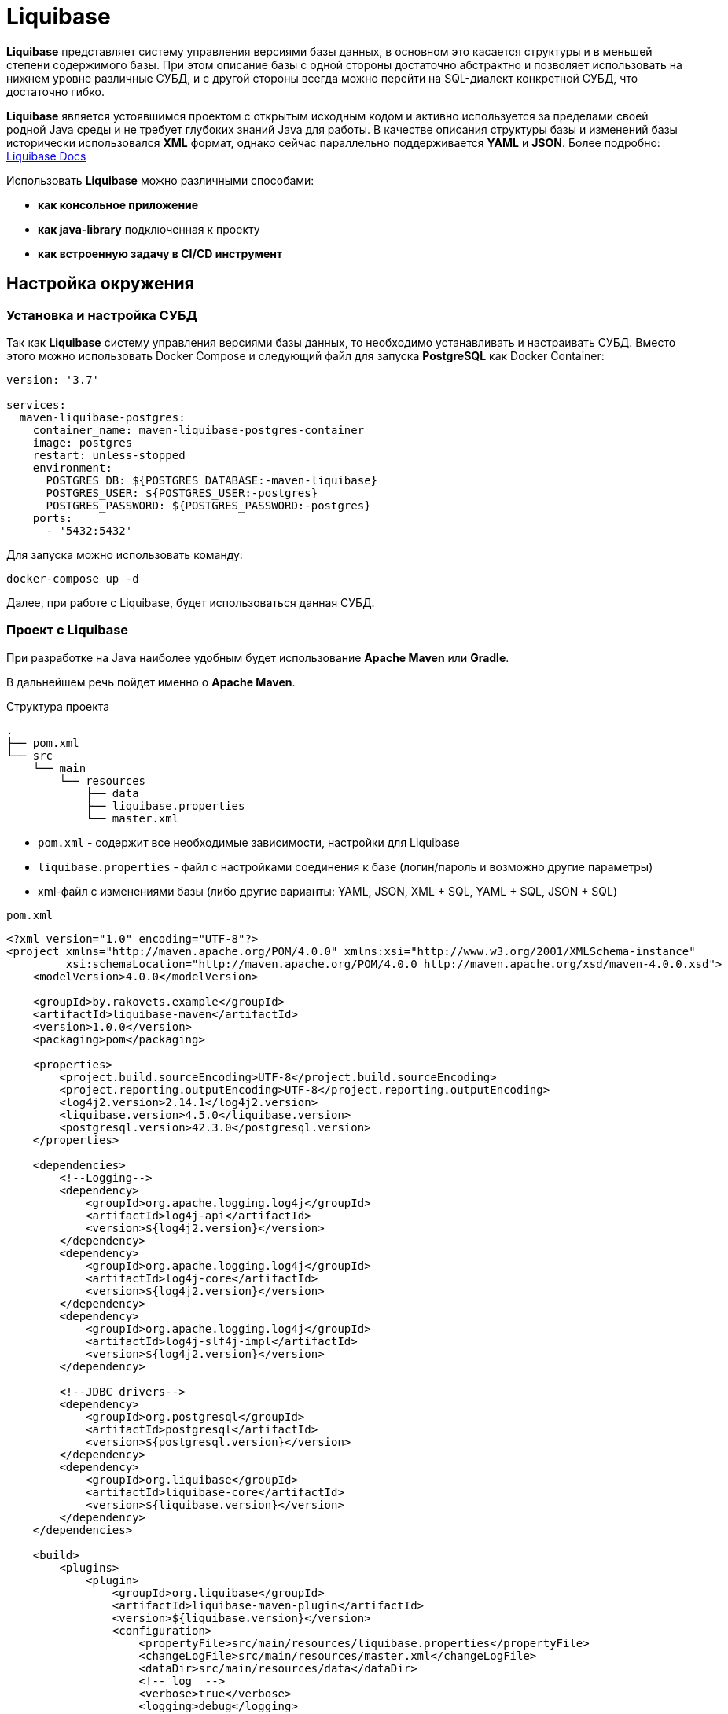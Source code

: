 = Liquibase

*Liquibase* представляет систему управления версиями базы данных, в основном это касается структуры и в меньшей степени содержимого базы.
При этом описание базы с одной стороны достаточно абстрактно и позволяет использовать на нижнем уровне различные СУБД, и с другой стороны всегда можно перейти на SQL-диалект конкретной СУБД, что достаточно гибко.

*Liquibase* является устоявшимся проектом с открытым исходным кодом и активно используется за пределами своей родной Java среды и не требует глубоких знаний Java для работы. В качестве описания структуры базы и изменений базы исторически использовался *XML* формат, однако сейчас параллельно поддерживается *YAML* и *JSON*. Более подробно: link:https://docs.liquibase.com/home.html[Liquibase Docs]

Использовать *Liquibase* можно различными способами:

* *как консольное приложение*
* *как java-library* подключенная к проекту
* *как встроенную задачу в CI/CD инструмент*

== Настройка окружения

=== Установка и настройка СУБД

Так как *Liquibase* систему управления версиями базы данных, то необходимо устанавливать и настраивать СУБД. Вместо этого можно использовать Docker Compose и следующий файл для запуска *PostgreSQL* как Docker Container:

[source,yaml]
----
version: '3.7'

services:
  maven-liquibase-postgres:
    container_name: maven-liquibase-postgres-container
    image: postgres
    restart: unless-stopped
    environment:
      POSTGRES_DB: ${POSTGRES_DATABASE:-maven-liquibase}
      POSTGRES_USER: ${POSTGRES_USER:-postgres}
      POSTGRES_PASSWORD: ${POSTGRES_PASSWORD:-postgres}
    ports:
      - '5432:5432'
----

Для запуска можно использовать команду:

[source,shell script]
----
docker-compose up -d
----

Далее, при работе с Liquibase, будет использоваться данная СУБД.

=== Проект с Liquibase

При разработке на Java наиболее удобным будет использование *Apache Maven* или *Gradle*.

В дальнейшем речь пойдет именно о *Apache Maven*.

.Структура проекта
----
.
├── pom.xml
└── src
    └── main
        └── resources
            ├── data
            ├── liquibase.properties
            └── master.xml
----

* `pom.xml` - содержит все необходимые зависимости, настройки для Liquibase
* `liquibase.properties` - файл с настройками соединения к базе (логин/пароль и возможно другие параметры)
* xml-файл с изменениями базы (либо другие варианты: YAML, JSON, XML + SQL, YAML + SQL, JSON + SQL)

.`pom.xml`
[source,xml]
----
<?xml version="1.0" encoding="UTF-8"?>
<project xmlns="http://maven.apache.org/POM/4.0.0" xmlns:xsi="http://www.w3.org/2001/XMLSchema-instance"
         xsi:schemaLocation="http://maven.apache.org/POM/4.0.0 http://maven.apache.org/xsd/maven-4.0.0.xsd">
    <modelVersion>4.0.0</modelVersion>

    <groupId>by.rakovets.example</groupId>
    <artifactId>liquibase-maven</artifactId>
    <version>1.0.0</version>
    <packaging>pom</packaging>

    <properties>
        <project.build.sourceEncoding>UTF-8</project.build.sourceEncoding>
        <project.reporting.outputEncoding>UTF-8</project.reporting.outputEncoding>
        <log4j2.version>2.14.1</log4j2.version>
        <liquibase.version>4.5.0</liquibase.version>
        <postgresql.version>42.3.0</postgresql.version>
    </properties>

    <dependencies>
        <!--Logging-->
        <dependency>
            <groupId>org.apache.logging.log4j</groupId>
            <artifactId>log4j-api</artifactId>
            <version>${log4j2.version}</version>
        </dependency>
        <dependency>
            <groupId>org.apache.logging.log4j</groupId>
            <artifactId>log4j-core</artifactId>
            <version>${log4j2.version}</version>
        </dependency>
        <dependency>
            <groupId>org.apache.logging.log4j</groupId>
            <artifactId>log4j-slf4j-impl</artifactId>
            <version>${log4j2.version}</version>
        </dependency>

        <!--JDBC drivers-->
        <dependency>
            <groupId>org.postgresql</groupId>
            <artifactId>postgresql</artifactId>
            <version>${postgresql.version}</version>
        </dependency>
        <dependency>
            <groupId>org.liquibase</groupId>
            <artifactId>liquibase-core</artifactId>
            <version>${liquibase.version}</version>
        </dependency>
    </dependencies>

    <build>
        <plugins>
            <plugin>
                <groupId>org.liquibase</groupId>
                <artifactId>liquibase-maven-plugin</artifactId>
                <version>${liquibase.version}</version>
                <configuration>
                    <propertyFile>src/main/resources/liquibase.properties</propertyFile>
                    <changeLogFile>src/main/resources/master.xml</changeLogFile>
                    <dataDir>src/main/resources/data</dataDir>
                    <!-- log  -->
                    <verbose>true</verbose>
                    <logging>debug</logging>
                    <promptOnNonLocalDatabase>false</promptOnNonLocalDatabase>
                </configuration>
            </plugin>
        </plugins>
    </build>
</project>
----

Файл с настройками соединения к базе

.`liquibase.properties`
[source,properties]
----
username=postgres
password=postgres
url=jdbc:postgresql://localhost:5432/maven-liquibase?prepareThreshold=0&stringtype=unspecified
----

Основным понятием liquibase являются так называемые *changesets* (*изменения базы*). Они могут включать в себя как изменения структуры, так и изменение данных. Для контроля примененных *changesets* *Liquibase* использует таблицы `databasechangelog` и `databasechangeloglock`.

.Main changeLogFile `master.xml`
[source, xml]
----
<?xml version="1.1" encoding="UTF-8" standalone="no"?>
<databaseChangeLog xmlns="http://www.liquibase.org/xml/ns/dbchangelog"
                   xmlns:xsi="http://www.w3.org/2001/XMLSchema-instance"
                   xsi:schemaLocation="http://www.liquibase.org/xml/ns/dbchangelog http://www.liquibase.org/xml/ns/dbchangelog/dbchangelog-3.6.xsd">

    <changeSet context="legacy" author="author (generated)" id="1">
        <createTable tableName="test">
            <column autoIncrement="true" name="id" type="SERIAL">
                <constraints nullable="false"/>
            </column>
            <column name="user_name" type="VARCHAR(255)"/>
            <column name="preferences" type="TEXT"/>
        </createTable>

        <rollback>
            <dropTable tableName="test" />
        </rollback>
    </changeSet>
</databaseChangeLog>

----

== Обновление БД

[source,shell script]
----
mvn liquibase:update
----

Здесь выполняется `liquibase:update` для базы указанной в `liquibase.properties` из `liquibase.url`, которая указана в стандартном JDBC формате.

.Output
----
[INFO] Scanning for projects...
[INFO]
[INFO] ----------------< by.rakovets.example:liquibase-maven >-----------------
[INFO] Building liquibase-maven 1.0.0
[INFO] --------------------------------[ pom ]---------------------------------
[INFO]
[INFO] --- liquibase-maven-plugin:4.5.0:update (default-cli) @ liquibase-maven ---
[INFO] ------------------------------------------------------------------------
[INFO] Loading artifacts into URLClassLoader
[INFO]   artifact: file:/home/rakovets/.m2/repository/org/apache/logging/log4j/log4j-api/2.14.1/log4j-api-2.14.1.jar
[INFO]   artifact: file:/home/rakovets/.m2/repository/org/apache/logging/log4j/log4j-core/2.14.1/log4j-core-2.14.1.jar
[INFO]   artifact: file:/home/rakovets/.m2/repository/org/apache/logging/log4j/log4j-slf4j-impl/2.14.1/log4j-slf4j-impl-2.14.1.jar
[INFO]   artifact: file:/home/rakovets/.m2/repository/org/slf4j/slf4j-api/1.7.25/slf4j-api-1.7.25.jar
[INFO]   artifact: file:/home/rakovets/.m2/repository/org/postgresql/postgresql/42.3.0/postgresql-42.3.0.jar
[INFO]   artifact: file:/home/rakovets/.m2/repository/org/checkerframework/checker-qual/3.5.0/checker-qual-3.5.0.jar
[INFO]   artifact: file:/home/rakovets/.m2/repository/org/liquibase/liquibase-core/4.5.0/liquibase-core-4.5.0.jar
[INFO]   artifact: file:/home/rakovets/.m2/repository/javax/xml/bind/jaxb-api/2.3.0/jaxb-api-2.3.0.jar
[INFO]   artifact: file:/home/rakovets/dev/exp/liquibase/target/classes/
[INFO]   artifact: file:/home/rakovets/dev/exp/liquibase/target/test-classes/
[INFO] ------------------------------------------------------------------------
[INFO] Loading artifacts into URLClassLoader
[INFO]   artifact: file:/home/rakovets/.m2/repository/org/apache/logging/log4j/log4j-api/2.14.1/log4j-api-2.14.1.jar
[INFO]   artifact: file:/home/rakovets/.m2/repository/org/apache/logging/log4j/log4j-core/2.14.1/log4j-core-2.14.1.jar
[INFO]   artifact: file:/home/rakovets/.m2/repository/org/apache/logging/log4j/log4j-slf4j-impl/2.14.1/log4j-slf4j-impl-2.14.1.jar
[INFO]   artifact: file:/home/rakovets/.m2/repository/org/slf4j/slf4j-api/1.7.25/slf4j-api-1.7.25.jar
[INFO]   artifact: file:/home/rakovets/.m2/repository/org/postgresql/postgresql/42.3.0/postgresql-42.3.0.jar
[INFO]   artifact: file:/home/rakovets/.m2/repository/org/checkerframework/checker-qual/3.5.0/checker-qual-3.5.0.jar
[INFO]   artifact: file:/home/rakovets/.m2/repository/org/liquibase/liquibase-core/4.5.0/liquibase-core-4.5.0.jar
[INFO]   artifact: file:/home/rakovets/.m2/repository/javax/xml/bind/jaxb-api/2.3.0/jaxb-api-2.3.0.jar
[INFO]   artifact: file:/home/rakovets/dev/exp/liquibase/target/classes/
[INFO]   artifact: file:/home/rakovets/dev/exp/liquibase/target/test-classes/
[INFO] ------------------------------------------------------------------------
[project, pluginDescriptor]
[INFO] Parsing Liquibase Properties File
[INFO]   File: src/main/resources/liquibase.properties
[INFO] ------------------------------------------------------------------------
[INFO]
[INFO]
[INFO] Liquibase Community 4.5.0 by Datical
[INFO] ####################################################
##   _     _             _ _                      ##
##  | |   (_)           (_) |                     ##
##  | |    _  __ _ _   _ _| |__   __ _ ___  ___   ##
##  | |   | |/ _` | | | | | '_ \ / _` / __|/ _ \  ##
##  | |___| | (_| | |_| | | |_) | (_| \__ \  __/  ##
##  \_____/_|\__, |\__,_|_|_.__/ \__,_|___/\___|  ##
##              | |                               ##
##              |_|                               ##
##                                                ##
##  Get documentation at docs.liquibase.com       ##
##  Get certified courses at learn.liquibase.com  ##
##  Free schema change activity reports at        ##
##      https://hub.liquibase.com                 ##
##                                                ##
####################################################
Starting Liquibase at 06:31:52 (version 4.5.0 #52 built at 2021-09-27 16:19+0000)
[INFO] Settings
----------------------------
[INFO]     driver: null
[INFO]     url: jdbc:postgresql://localhost:5432/maven-liquibase?prepareThreshold=0&stringtype=unspecified
[INFO]     username: *****
[INFO]     password: *****
[INFO]     use empty password: false
[INFO]     properties file: src/main/resources/liquibase.properties
[INFO]     properties file will override? false
[INFO]     prompt on non-local database? false
[INFO]     clear checksums? false
[INFO]     changeLogDirectory: null
[INFO]     changeLogFile: src/main/resources/master.xml
[INFO]     context(s): null
[INFO]     label(s): null
[INFO]     number of changes to apply: 0
[INFO]     drop first? false
[INFO] ------------------------------------------------------------------------
[INFO] Set default schema name to public
[INFO] Parsing Liquibase Properties File src/main/resources/liquibase.properties for changeLog parameters
[INFO] Executing on Database: jdbc:postgresql://localhost:5432/maven-liquibase?prepareThreshold=0&stringtype=unspecified
[INFO] Successfully acquired change log lock
[INFO] Creating database history table with name: databasechangelog
[INFO] Reading from databasechangelog
[INFO] Table test created
[INFO] ChangeSet src/main/resources/master.xml::1::author (generated) ran successfully in 9ms
[INFO] Successfully released change log lock
[INFO] ------------------------------------------------------------------------
[INFO]
[INFO] ------------------------------------------------------------------------
[INFO] BUILD SUCCESS
[INFO] ------------------------------------------------------------------------
[INFO] Total time:  1.069 s
[INFO] Finished at: 2021-10-23T06:31:52+03:00
[INFO] ------------------------------------------------------------------------
----

После успешного выполнения в БД появляются:

* две служебные таблицы `databasechangelog` и `databasechangeloglock` (если их не было раньше)
* запись в таблице `databasechangelog` с информацией о примененном *changeset*
* изменения указанные в *changeset*

== Генерация SQL без обновления базы

Иногда перед запуском изменений требуется посмотреть содержимое создаваемых запросов. Для этого предназначены команды `liquibase:updateSQL` и `liquibase:rollbackSQL`

=== `liquibase:updateSQL`

[source,shell script]
----
mvn liquibase:updateSQL
----

.Output
----
[INFO] Scanning for projects...
[INFO]
[INFO] ----------------< by.rakovets.example:liquibase-maven >-----------------
[INFO] Building liquibase-maven 1.0.0
[INFO] --------------------------------[ pom ]---------------------------------
[INFO]
[INFO] --- liquibase-maven-plugin:4.5.0:updateSQL (default-cli) @ liquibase-maven ---
[INFO] ------------------------------------------------------------------------
[INFO] Loading artifacts into URLClassLoader
[INFO]   artifact: file:/home/rakovets/.m2/repository/org/apache/logging/log4j/log4j-api/2.14.1/log4j-api-2.14.1.jar
[INFO]   artifact: file:/home/rakovets/.m2/repository/org/apache/logging/log4j/log4j-core/2.14.1/log4j-core-2.14.1.jar
[INFO]   artifact: file:/home/rakovets/.m2/repository/org/apache/logging/log4j/log4j-slf4j-impl/2.14.1/log4j-slf4j-impl-2.14.1.jar
[INFO]   artifact: file:/home/rakovets/.m2/repository/org/slf4j/slf4j-api/1.7.25/slf4j-api-1.7.25.jar
[INFO]   artifact: file:/home/rakovets/.m2/repository/org/postgresql/postgresql/42.3.0/postgresql-42.3.0.jar
[INFO]   artifact: file:/home/rakovets/.m2/repository/org/checkerframework/checker-qual/3.5.0/checker-qual-3.5.0.jar
[INFO]   artifact: file:/home/rakovets/.m2/repository/org/liquibase/liquibase-core/4.5.0/liquibase-core-4.5.0.jar
[INFO]   artifact: file:/home/rakovets/.m2/repository/javax/xml/bind/jaxb-api/2.3.0/jaxb-api-2.3.0.jar
[INFO]   artifact: file:/home/rakovets/dev/exp/liquibase/target/classes/
[INFO]   artifact: file:/home/rakovets/dev/exp/liquibase/target/test-classes/
[INFO] ------------------------------------------------------------------------
[INFO] Loading artifacts into URLClassLoader
[INFO]   artifact: file:/home/rakovets/.m2/repository/org/apache/logging/log4j/log4j-api/2.14.1/log4j-api-2.14.1.jar
[INFO]   artifact: file:/home/rakovets/.m2/repository/org/apache/logging/log4j/log4j-core/2.14.1/log4j-core-2.14.1.jar
[INFO]   artifact: file:/home/rakovets/.m2/repository/org/apache/logging/log4j/log4j-slf4j-impl/2.14.1/log4j-slf4j-impl-2.14.1.jar
[INFO]   artifact: file:/home/rakovets/.m2/repository/org/slf4j/slf4j-api/1.7.25/slf4j-api-1.7.25.jar
[INFO]   artifact: file:/home/rakovets/.m2/repository/org/postgresql/postgresql/42.3.0/postgresql-42.3.0.jar
[INFO]   artifact: file:/home/rakovets/.m2/repository/org/checkerframework/checker-qual/3.5.0/checker-qual-3.5.0.jar
[INFO]   artifact: file:/home/rakovets/.m2/repository/org/liquibase/liquibase-core/4.5.0/liquibase-core-4.5.0.jar
[INFO]   artifact: file:/home/rakovets/.m2/repository/javax/xml/bind/jaxb-api/2.3.0/jaxb-api-2.3.0.jar
[INFO]   artifact: file:/home/rakovets/dev/exp/liquibase/target/classes/
[INFO]   artifact: file:/home/rakovets/dev/exp/liquibase/target/test-classes/
[INFO] ------------------------------------------------------------------------
[project, pluginDescriptor]
[INFO] Parsing Liquibase Properties File
[INFO]   File: src/main/resources/liquibase.properties
[INFO] ------------------------------------------------------------------------
[INFO]
[INFO]
[INFO] Liquibase Community 4.5.0 by Datical
[INFO] ####################################################
##   _     _             _ _                      ##
##  | |   (_)           (_) |                     ##
##  | |    _  __ _ _   _ _| |__   __ _ ___  ___   ##
##  | |   | |/ _` | | | | | '_ \ / _` / __|/ _ \  ##
##  | |___| | (_| | |_| | | |_) | (_| \__ \  __/  ##
##  \_____/_|\__, |\__,_|_|_.__/ \__,_|___/\___|  ##
##              | |                               ##
##              |_|                               ##
##                                                ##
##  Get documentation at docs.liquibase.com       ##
##  Get certified courses at learn.liquibase.com  ##
##  Free schema change activity reports at        ##
##      https://hub.liquibase.com                 ##
##                                                ##
####################################################
Starting Liquibase at 06:33:38 (version 4.5.0 #52 built at 2021-09-27 16:19+0000)
[INFO] Settings
----------------------------
[INFO]     driver: null
[INFO]     url: jdbc:postgresql://localhost:5432/maven-liquibase?prepareThreshold=0&stringtype=unspecified
[INFO]     username: *****
[INFO]     password: *****
[INFO]     use empty password: false
[INFO]     properties file: src/main/resources/liquibase.properties
[INFO]     properties file will override? false
[INFO]     prompt on non-local database? false
[INFO]     clear checksums? false
[INFO]     changeLogDirectory: null
[INFO]     changeLogFile: src/main/resources/master.xml
[INFO]     context(s): null
[INFO]     label(s): null
[INFO]     number of changes to apply: 0
[INFO]     migrationSQLOutputFile: /home/rakovets/dev/exp/liquibase/target/liquibase/migrate.sql
[INFO] ------------------------------------------------------------------------
[INFO] Set default schema nliquibase:rollbackSQLame to public
[INFO] Char encoding not set! The created file will be system dependent!
[INFO] Output SQL Migration File: /home/rakovets/dev/exp/liquibase/target/liquibase/migrate.sql
[INFO] Parsing Liquibase Properties File src/main/resources/liquibase.properties for changeLog parameters
[INFO] Executing on Database: jdbc:postgresql://localhost:5432/maven-liquibase?prepareThreshold=0&stringtype=unspecified
[INFO] Successfully acquired change log lock
[INFO] Reading from databasechangelog
[INFO] Successfully released change log lock
[INFO] ------------------------------------------------------------------------
[INFO]
[INFO] ------------------------------------------------------------------------
[INFO] BUILD SUCCESS
[INFO] ------------------------------------------------------------------------
[INFO] Total time:  1.022 s
[INFO] Finished at: 2021-10-23T06:33:39+03:00
[INFO] ------------------------------------------------------------------------
----

.Файл `target/liquibase/migrate.sql`
[source,sql]
----
-- *********************************************************************
-- Update Database Script
-- *********************************************************************
-- Change Log: src/main/resources/master.xml
-- Ran at: 10/23/21, 6:33 AM
-- Against: postgres@jdbc:postgresql://localhost:5432/maven-liquibase?prepareThreshold=0&stringtype=unspecified
-- Liquibase version: 4.5.0
-- *********************************************************************

-- Lock Database
UPDATE databasechangeloglock SET LOCKED = TRUE, LOCKEDBY = 'ubuntu (172.20.0.1)', LOCKGRANTED = '2021-10-23 06:33:39.053' WHERE ID = 1 AND LOCKED = FALSE;

-- Release Database Lock
UPDATE databasechangeloglock SET LOCKED = FALSE, LOCKEDBY = NULL, LOCKGRANTED = NULL WHERE ID = 1;
----

=== `liquibase:rollbackSQL`

[source,shell script]
----
mvn liquibase:rollbackSQL -Dliquibase.rollbackCount=1
----

`-Dliquibase.rollbackCount=1` - откатить 1 последнее изменение или использовать *tags* и тогда выполнять с командой `-Dliquibase.rollbackTag=${tag-name}`.

.Output
----
[INFO] Scanning for projects...
[INFO]
[INFO] ----------------< by.rakovets.example:liquibase-maven >-----------------
[INFO] Building liquibase-maven 1.0.0
[INFO] --------------------------------[ pom ]---------------------------------
[INFO]
[INFO] --- liquibase-maven-plugin:4.5.0:rollbackSQL (default-cli) @ liquibase-maven ---
[INFO] ------------------------------------------------------------------------
[INFO] Loading artifacts into URLClassLoader
[INFO]   artifact: file:/home/rakovets/.m2/repository/org/apache/logging/log4j/log4j-api/2.14.1/log4j-api-2.14.1.jar
[INFO]   artifact: file:/home/rakovets/.m2/repository/org/apache/logging/log4j/log4j-core/2.14.1/log4j-core-2.14.1.jar
[INFO]   artifact: file:/home/rakovets/.m2/repository/org/apache/logging/log4j/log4j-slf4j-impl/2.14.1/log4j-slf4j-impl-2.14.1.jar
[INFO]   artifact: file:/home/rakovets/.m2/repository/org/slf4j/slf4j-api/1.7.25/slf4j-api-1.7.25.jar
[INFO]   artifact: file:/home/rakovets/.m2/repository/org/postgresql/postgresql/42.3.0/postgresql-42.3.0.jar
[INFO]   artifact: file:/home/rakovets/.m2/repository/org/checkerframework/checker-qual/3.5.0/checker-qual-3.5.0.jar
[INFO]   artifact: file:/home/rakovets/.m2/repository/org/liquibase/liquibase-core/4.5.0/liquibase-core-4.5.0.jar
[INFO]   artifact: file:/home/rakovets/.m2/repository/javax/xml/bind/jaxb-api/2.3.0/jaxb-api-2.3.0.jar
[INFO]   artifact: file:/home/rakovets/dev/exp/liquibase/target/classes/
[INFO]   artifact: file:/home/rakovets/dev/exp/liquibase/target/test-classes/
[INFO] ------------------------------------------------------------------------
[INFO] Loading artifacts into URLClassLoader
[INFO]   artifact: file:/home/rakovets/.m2/repository/org/apache/logging/log4j/log4j-api/2.14.1/log4j-api-2.14.1.jar
[INFO]   artifact: file:/home/rakovets/.m2/repository/org/apache/logging/log4j/log4j-core/2.14.1/log4j-core-2.14.1.jar
[INFO]   artifact: file:/home/rakovets/.m2/repository/org/apache/logging/log4j/log4j-slf4j-impl/2.14.1/log4j-slf4j-impl-2.14.1.jar
[INFO]   artifact: file:/home/rakovets/.m2/repository/org/slf4j/slf4j-api/1.7.25/slf4j-api-1.7.25.jar
[INFO]   artifact: file:/home/rakovets/.m2/repository/org/postgresql/postgresql/42.3.0/postgresql-42.3.0.jar
[INFO]   artifact: file:/home/rakovets/.m2/repository/org/checkerframework/checker-qual/3.5.0/checker-qual-3.5.0.jar
[INFO]   artifact: file:/home/rakovets/.m2/repository/org/liquibase/liquibase-core/4.5.0/liquibase-core-4.5.0.jar
[INFO]   artifact: file:/home/rakovets/.m2/repository/javax/xml/bind/jaxb-api/2.3.0/jaxb-api-2.3.0.jar
[INFO]   artifact: file:/home/rakovets/dev/exp/liquibase/target/classes/
[INFO]   artifact: file:/home/rakovets/dev/exp/liquibase/target/test-classes/
[INFO] ------------------------------------------------------------------------
[project, pluginDescriptor]
[INFO] Parsing Liquibase Properties File
[INFO]   File: src/main/resources/liquibase.properties
[INFO] ------------------------------------------------------------------------
[INFO]
[INFO]
[INFO] Liquibase Community 4.5.0 by Datical
[INFO] ####################################################
##   _     _             _ _                      ##
##  | |   (_)           (_) |                     ##
##  | |    _  __ _ _   _ _| |__   __ _ ___  ___   ##
##  | |   | |/ _` | | | | | '_ \ / _` / __|/ _ \  ##
##  | |___| | (_| | |_| | | |_) | (_| \__ \  __/  ##
##  \_____/_|\__, |\__,_|_|_.__/ \__,_|___/\___|  ##
##              | |                               ##
##              |_|                               ##
##                                                ##
##  Get documentation at docs.liquibase.com       ##
##  Get certified courses at learn.liquibase.com  ##
##  Free schema change activity reports at        ##
##      https://hub.liquibase.com                 ##
##                                                ##
####################################################
Starting Liquibase at 06:43:58 (version 4.5.0 #52 built at 2021-09-27 16:19+0000)
[INFO] Settings
----------------------------
[INFO]     driver: null
[INFO]     url: jdbc:postgresql://localhost:5432/maven-liquibase?prepareThreshold=0&stringtype=unspecified
[INFO]     username: *****
[INFO]     password: *****
[INFO]     use empty password: false
[INFO]     properties file: src/main/resources/liquibase.properties
[INFO]     properties file will override? false
[INFO]     prompt on non-local database? false
[INFO]     clear checksums? false
[INFO]     changeLogDirectory: null
[INFO]     changeLogFile: src/main/resources/master.xml
[INFO]     context(s): null
[INFO]     label(s): null
[INFO]     rollback Count: 1
[INFO]     rollback Date: null
[INFO]     rollback Tag: null
[INFO]     migrationSQLOutputFile: /home/rakovets/dev/exp/liquibase/target/liquibase/migrate.sql
[INFO] ------------------------------------------------------------------------
[INFO] Set default schema name to public
[INFO] Char encoding not set! The created file will be system dependent!
[INFO] Output SQL Migration File: /home/rakovets/dev/exp/liquibase/target/liquibase/migrate.sql
[INFO] Parsing Liquibase Properties File src/main/resources/liquibase.properties for changeLog parameters
[INFO] Executing on Database: jdbc:postgresql://localhost:5432/maven-liquibase?prepareThreshold=0&stringtype=unspecified
[INFO] Successfully acquired change log lock
[INFO] Reading from databasechangelog
[INFO] Successfully released change log lock
[INFO] ------------------------------------------------------------------------
[INFO]
[INFO] ------------------------------------------------------------------------
[INFO] BUILD SUCCESS
[INFO] ------------------------------------------------------------------------
[INFO] Total time:  1.046 s
[INFO] Finished at: 2021-10-23T06:43:59+03:00
[INFO] ------------------------------------------------------------------------
----

.Файл `.Файл `target/liquibase/migrate.sql``
----
-- *********************************************************************
-- Rollback 1 Change(s) Script
-- *********************************************************************
-- Change Log: src/main/resources/master.xml
-- Ran at: 10/23/21, 6:43 AM
-- Against: postgres@jdbc:postgresql://localhost:5432/maven-liquibase?prepareThreshold=0&stringtype=unspecified
-- Liquibase version: 4.5.0
-- *********************************************************************

-- Lock Database
UPDATE databasechangeloglock SET LOCKED = TRUE, LOCKEDBY = 'ubuntu (172.20.0.1)', LOCKGRANTED = '2021-10-23 06:43:59.083' WHERE ID = 1 AND LOCKED = FALSE;

-- Rolling Back ChangeSet: src/main/resources/master.xml::1::author (generated)
DROP TABLE test;

DELETE FROM databasechangelog WHERE ID = '1' AND AUTHOR = 'author (generated)' AND FILENAME = 'src/main/resources/master.xml';

-- Release Database Lock
UPDATE databasechangeloglock SET LOCKED = FALSE, LOCKEDBY = NULL, LOCKGRANTED = NULL WHERE ID = 1;
----

== Подробнее о changeSet

Изменения могут быть в разных форматах, в том числе обычный sql или он же в отдельном файле.

Каждое изменение может включать секцию `rollback` позволяющую откатывать изменения командой `liquibase:rollback`.
Кроме того для маркировки изменений, например для более удобного отката туда, можно использовать `tagDatabase`.

=== Обычный формат

[source,xml]
----
<changeSet context="legacy" author="author (generated)" id="1">
    <createTable tableName="test">
        <column autoIncrement="true" name="id" type="SERIAL">
            <constraints primaryKey="true" primaryKeyName="test_pkey"/>
        </column>
        <column name="c1" type="VARCHAR(255)"/>
        <column name="c2" type="INTEGER"/>
        <column name="c3" type="SMALLINT"/>
        <column name="c4" type="VARCHAR(255)"/>
        <column name="c5" type="TEXT"/>
        <column name="c6" type="VARCHAR(255)"/>
    </createTable>
</changeSet>
----

=== Встроенный SQL

[source,xml]
----
<changeSet context="legacy" author="author" id="1-domain-some-domain">
    <sql>CREATE DOMAIN public.some_domain AS bigint; ALTER DOMAIN public.some_domain OWNER TO test;</sql>
    <rollback>DROP DOMAIN public.some_domain;</rollback>
</changeSet>
----

=== Файл SQL

[source,xml]
----
<changeSet context="legacy" author="author" id="1-user">
    <sqlFile dbms="postgresql" path="sql/some.sql" relativeToChangelogFile="true"/>
    <rollback>delete from "some";</rollback>
</changeSet>
----

=== Теги

[source,xml]
----
<changeSet context="legacy" author="author" id="1-initial-changeset">
    <tagDatabase tag="initial"/>
</changeSet>
----



== Контексты запуска

Для более удобного управления различными конфигурациями, например `development/production` можно использовать контексты.
Контекст указывается в changeSet аттрибуте context и затем запускается *Apache Maven* параметром `-Dcontexts`.

=== Изменение с контекстом

[source,xml]
----
<changeSet context="legacy" author="author" id="1-initial-changeset">
    <tagDatabase tag="initial"/>
</changeSet>
----

=== Запуск изменений по контексту

[source,shell script]
----
#!/usr/bin/env bash mvn liquibase:update\ -Denv=dev\ -Dliquibase.url="jdbc:postgresql://dev/test?prepareThreshold=0&stringtype=unspecified"\ -Dliquibase.contexts=non-legacy
----

== Откат изменений

Операция обратная обновлению, в большинстве случаев поддерживается автоматически.
Для прочих возможно задание через секцию rollback.
Запускается командой liquibase:rollback.

=== Изменение с откатом

[source,xml]
----
<changeSet context="legacy" author="author" id="1-domain-some-domain">
    <sql>CREATE DOMAIN public.some_domain AS bigint; ALTER DOMAIN public.some_domain OWNER TO test;</sql>
    <rollback>DROP DOMAIN public.some_domain;</rollback>
</changeSet>
----

=== Запуск отката

[source,shell script]
----
#!/usr/bin/env bash mvn liquibase:update\ -Denv=dev\ -Dliquibase.url="jdbc:postgresql://dev/test?prepareThreshold=0&stringtype=unspecified"\ -Dliquibase.contexts=non-legacy
----

== Сравнение

В разработке удобно использовать для сравнения двух существующих баз на предмет внесённых изменений.
В настройки (или параметры запуска) потребуется добавить ссылку на reference DB и данные для доступа к ней.

.`liquibase.properties`
[source,properties]
----
referenceUsername=test referenceUrl=jdbc:postgresql://dev/test_reference
----

=== Сравнение схем

Сравнение схем `url` и `referenceUrl`.

[source,shell script]
----
#!/usr/bin/env bash mvn liquibase:diff\ -Denv=dev\ -Dliquibase.referenceUrl="jdbc:postgresql://dev/test?prepareThreshold=0"\ -Dliquibase.url="jdbc:postgresql://dev/test_reference?prepareThreshold=0"\ -Dliquibase.diffChangeLogFile=dev/diff.xml
----

== Сохранение схемы

Также бывает полезно сохранить текущую схему базы, с данными или без. Необходимо иметь в виду, что *Liquibase* сохраняет схему не полностью соответствующую оригиналу, например используемые домены или наследование нужно будет добавлять отдельно (см Ограничения).

=== Сохранение схемы без учёта данных

Сохранение схемы существующей базы.

[source,shell script]
----
#!/usr/bin/env bash mvn liquibase:generateChangeLog\ -Denv=dev\ -Dliquibase.url="jdbc:postgresql://dev/test_reference?prepareThreshold=0"\ -Dliquibase.outputChangeLogFile=dev/changelog.xml
----

=== Сохранение схемы с данными

Сохранение схемы существующей базы с данными.

[source,shell script]
----
#!/usr/bin/env bash mvn liquibase:generateChangeLog\ -Denv=dev\ -Dliquibase.url="jdbc:postgresql://dev/test_reference?prepareThreshold=0"\ -Dliquibase.outputChangeLogFile=dev/changelog.xml
----

== Обработка типов данных специфичных для конкретной базы

[source,xml]
----
<changeSet>
    <createTable tableName="t_name">
        ...
        <column name="doubleArray" type="DOUBLE_ARRAY"/>
        ...
    </createTable>
    <modifySql dbms="postgresql">
        <replace replace="DOUBLE_ARRAY" with="double precision[][]"/>
    </modifySql>
</changeSet>
----

== Links

* Существуют определенные проблемы с выгрузкой, сравнением и применением бинарных данных, в частности проблема с генерацией изменений.
** https://liquibase.jira.com/browse/CORE-2650
** https://liquibase.jira.com/browse/CORE-2906
* Наследование и общие столбцы
** http://forum.liquibase.org/topic/postgresql-subtable-via-inherits
** https://stackoverflow.com/questions/25840467/liquibase-common-columns
* Исходный код
** https://github.com/liquibase/liquibase
* Как добавить liquibase в существующий проект
** https://www.liquibase.org/documentation/existing_project.html
** https://www.liquibase.org/documentation/contexts.html
* Как работают изменения базы
** https://www.liquibase.org/documentation/changeset.html
** https://www.liquibase.org/documentation/databasechangelog_table.html
* Больше о формате изменений
** http://www.liquibase.org/documentation/json_format.html
** https://www.liquibase.org/documentation/changes/sql.html
** https://www.liquibase.org/documentation/changes/sql_file.html
** https://www.liquibase.org/documentation/column.html
* Больше про update
** https://www.liquibase.org/documentation/maven/generated/update-mojo.html
* Больше о генерации изменений
** https://www.liquibase.org/documentation/maven/generated/generateChangeLog-mojo.html
* Больше о custom SQL
** http://www.liquibase.org/documentation/modify_sql.html
** https://stackoverflow.com/questions/28240068/create-column-of-type-double-precision-with-liquibase
* Прочее
** https://news.ycombinator.com/item?id=10145933
* Другие статьи о Liquibase
** https://habr.com/ru/post/179425/
** https://habr.com/ru/post/178665/
** https://habr.com/ru/post/333762/
** https://habr.com/ru/post/251617/
** https://habr.com/ru/post/251617/

== Альтернативные решения

* Flyway +
Наряду с Liquibase пользуется популярностью в Java сообществе — http://flywaydb.org/documentation
* Sqitch +
Аналог на Perl — http://sqitch.org
* FluentMigrator +
Аналог для .Net — https://github.com/schambers/fluentmigrator
* DBGeni +
Аналог для Ruby — http://dbgeni.appsintheopen.com/manual.html
